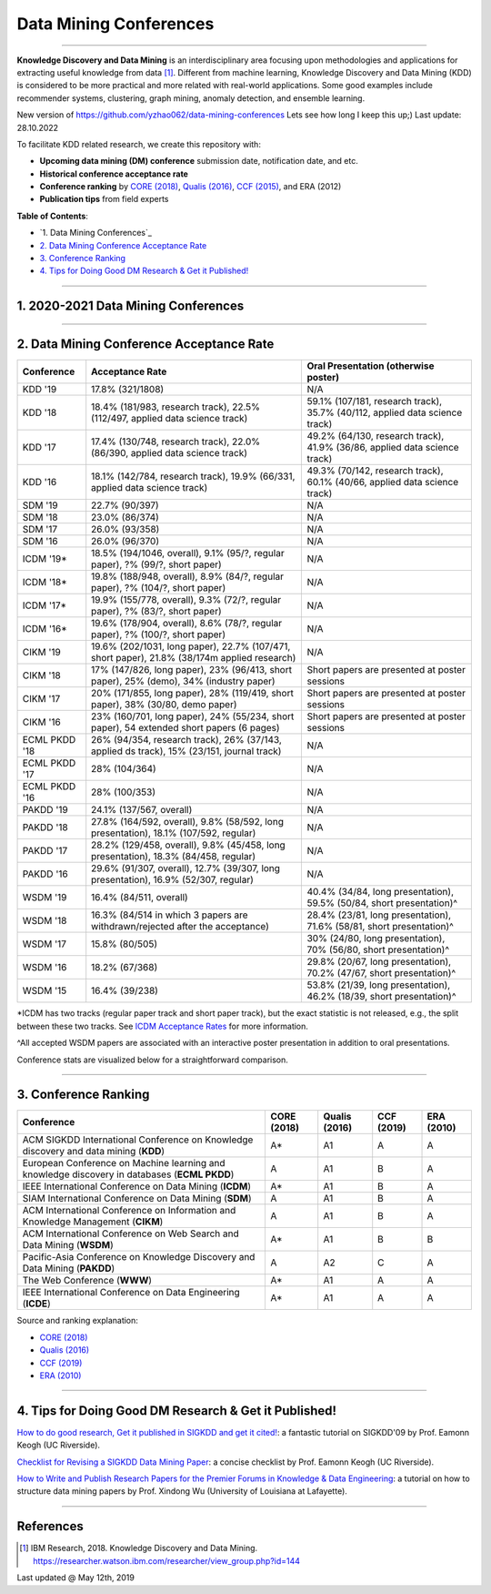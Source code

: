 Data Mining Conferences
=======================

----

**Knowledge Discovery and Data Mining** is an interdisciplinary area focusing
upon methodologies and applications for extracting useful knowledge from data [#ibmresearch]_.
Different from machine learning, Knowledge Discovery and Data Mining (KDD) is
considered to be more practical and more related with real-world applications.
Some good examples include recommender systems, clustering, graph mining,
anomaly detection, and ensemble learning.

New version of https://github.com/yzhao062/data-mining-conferences
Lets see how long I keep this up;) Last update: 28.10.2022


To facilitate KDD related research, we create this repository with:

* **Upcoming data mining (DM) conference** submission date, notification date, and etc.
* **Historical conference acceptance rate**
* **Conference ranking** by `CORE (2018) <http://portal.core.edu.au/conf-ranks/>`_, `Qualis (2016) <https://www.capes.gov.br/images/documentos/Qualis_periodicos_2016/Qualis_conferencia_ccomp.pdf>`_, `CCF (2015) <https://www.ccf.org.cn/xspj/sjk/sjwj/nrjs/>`_, and ERA (2012)
* **Publication tips** from field experts


**Table of Contents**\ :

* `1. Data Mining Conferences`_
* `2. Data Mining Conference Acceptance Rate`_
* `3. Conference Ranking`_
* `4. Tips for Doing Good DM Research & Get it Published!`_


----


1. 2020-2021 Data Mining Conferences
------------------------------------


=================================================================================================  =====================  ===============  ==================  =================================  =============================  ===========================================================================================
Conference                                                                                         Submission Deadline    Notification     Conference Date     Location                           Acceptance Rate (2018)         Website
=================================================================================================  =====================  ===============  ==================  =================================  =============================  ===========================================================================================
IEEE International Conference on Big Data (**BigData**)                                            Sep 03, 2022       Oct 25, 2022     Dec 17-20, 2022     Osaka, Japan                            19.7%                          `Link <http://bigdataieee.org/BigData2022/>`_
AAAI Conference on Artificial Intelligence (**AAAI**)                                              Aug 08 (15), 2022  Nov 18, 2022     Feb 7-14, 2023     Washington, DC, USA                            20.6%                          `Link <https://aaai.org/Conferences/AAAI-23/>`_
IEEE International Conference on Data Engineering (**ICDE**)                    Apr 25,Jul 08, Oct 08, 2022    Dec 08, 2022     Apr 03-07, 2023     Anaheim, California, USA              18%                            `Link <http://www.icde2023.ics.uci.edu/>`_
SIAM International Conference on Data Mining (**SDM**)                                             Sep 30 (Oct 07), 2022       Dec TBA, 2022    Apr 27-29, 2023     Mineapolis, Minnesota, USA          22.9%                          `Link <https://www.siam.org/conferences/cm/conference/sdm23>`_
The Web Conference (**WWW**)                                                                       Oct 06 (13), 2022  Jan 25, 2023     Apr 30- May 04, 2021     Austin, Texas, USA                          15%                            `Link <https://www2023.thewebconf.org/>`_
Pacific-Asia Conference on Knowledge Discovery and Data Mining (**PAKDD**)                         **Nov 24, 2022**      Jan 24, 2023     May 25-28, 2023     Osaka, Japa +virtual                          24.1%                          `Link <https://www.pakdd2023.org/>`_
ACM SIGKDD International Conference on Knowledge discovery and data mining (**KDD**)               Feb 10, 2022           May 18, 2022     Aug 14-18, 2022     Washington, DC, USA              17.8%                          `Link <https://www.kdd.org/kdd2022/>`_
European Conference on Machine learning and knowledge discovery in databases (**ECML PKDD**)       **Apr TBA, 2023**           Jun TBA, 2023     Sep 18-22, 2023     Torino, Italy                     25%                            `Link <https://ecmlpkdd2023.net/>`_
ACM International Conference on Information and Knowledge Management (**CIKM**)                    **May TBA, 2023**       Aug TBA, 2023     Oct TBA, 2023     Birmingham, UK                    17%                            `Link <https://cikm2023.github.io/>`_
IEEE International Conference on Data Mining (**ICDM**)                                            Jun 10, 2022           Aug 31, 2022     Nov 28- Dec 01, 2022     Orlando, Florida, USA                    19.8%                          `Link <http://icdm2022.cse.usf.edu/>`_
ACM SIGMOD/PODS Conference (**SIGMOD**)                                                            Apr,Jul,Oct 15, 2022           Feb 23, 2023     Jun 18-23, 2020     Seattle, Washington, USA              18%                            `Link <https://2023.sigmod.org>`_
ACM International Conference on Web Search and Data Mining (**WSDM**)                              Aug 12, 2022**       Oct 21, 2022     Feb 27- Mar 03, 2021     Singapore                   16.3%                          `Link <http://www.wsdm-conference.org/2023/>`_
=================================================================================================  =====================  ===============  ==================  =================================  =============================  ===========================================================================================


----


2. Data Mining Conference Acceptance Rate
-----------------------------------------


===============================================  ============================================================================================  ==============================================================================
Conference                                       Acceptance Rate                                                                               Oral Presentation (otherwise poster)
===============================================  ============================================================================================  ==============================================================================
KDD '19                                          17.8% (321/1808)                                                                              N/A
KDD '18                                          18.4% (181/983, research track), 22.5% (112/497, applied data science track)                  59.1% (107/181, research track), 35.7% (40/112, applied data science track)
KDD '17                                          17.4% (130/748, research track), 22.0% (86/390, applied data science track)                   49.2% (64/130, research track), 41.9% (36/86, applied data science track)
KDD '16                                          18.1% (142/784, research track), 19.9% (66/331, applied data science track)                   49.3% (70/142, research track), 60.1% (40/66, applied data science track)
SDM '19                                          22.7% (90/397)                                                                                N/A
SDM '18                                          23.0% (86/374)                                                                                N/A
SDM '17                                          26.0% (93/358)                                                                                N/A
SDM '16                                          26.0% (96/370)                                                                                N/A
ICDM '19*\                                       18.5% (194/1046, overall), 9.1% (95/?, regular paper), ?% (99/?, short paper)                 N/A
ICDM '18*\                                       19.8% (188/948, overall), 8.9% (84/?, regular paper), ?% (104/?, short paper)                 N/A
ICDM '17*\                                       19.9% (155/778, overall), 9.3% (72/?, regular paper), ?% (83/?, short paper)                  N/A
ICDM '16*\                                       19.6% (178/904, overall), 8.6% (78/?, regular paper), ?% (100/?, short paper)                 N/A
CIKM '19                                         19.6% (202/1031, long paper), 22.7% (107/471, short paper), 21.8% (38/174m applied research)  N/A
CIKM '18                                         17% (147/826, long paper), 23% (96/413, short paper), 25% (demo), 34% (industry paper)        Short papers are presented at poster sessions
CIKM '17                                         20% (171/855, long paper), 28% (119/419, short paper), 38% (30/80, demo paper)                Short papers are presented at poster sessions
CIKM '16                                         23% (160/701, long paper), 24% (55/234, short paper), 54 extended short papers (6 pages)      Short papers are presented at poster sessions
ECML PKDD '18                                    26% (94/354, research track), 26% (37/143, applied ds track), 15% (23/151, journal track)     N/A
ECML PKDD '17                                    28% (104/364)                                                                                 N/A
ECML PKDD '16                                    28% (100/353)                                                                                 N/A
PAKDD '19                                        24.1% (137/567, overall)                                                                      N/A
PAKDD '18                                        27.8% (164/592, overall), 9.8% (58/592, long presentation), 18.1% (107/592, regular)          N/A
PAKDD '17                                        28.2% (129/458, overall), 9.8% (45/458, long presentation), 18.3% (84/458, regular)           N/A
PAKDD '16                                        29.6% (91/307, overall), 12.7% (39/307, long presentation), 16.9% (52/307, regular)           N/A
WSDM '19                                         16.4% (84/511, overall)                                                                       40.4% (34/84, long presentation), 59.5% (50/84, short presentation)^\
WSDM '18                                         16.3% (84/514 in which 3 papers are withdrawn/rejected after the acceptance)                  28.4% (23/81, long presentation), 71.6% (58/81, short presentation)^\
WSDM '17                                         15.8% (80/505)                                                                                30% (24/80, long presentation), 70% (56/80, short presentation)^\
WSDM '16                                         18.2% (67/368)                                                                                29.8% (20/67, long presentation), 70.2% (47/67, short presentation)^\
WSDM '15                                         16.4% (39/238)                                                                                53.8% (21/39, long presentation), 46.2% (18/39, short presentation)^\
===============================================  ============================================================================================  ==============================================================================

*\ ICDM has two tracks (regular paper track and short paper track), but the exact statistic is not released, e.g., the split between these two tracks.
See `ICDM Acceptance Rates <http://www.cs.uvm.edu/~icdm/ICDMAcceptanceRates.shtml>`_ for more information.

^\ All accepted WSDM papers are associated with an interactive poster presentation in addition to oral presentations.

Conference stats are visualized below for a straightforward comparison.

.. image:: https://github.com/yzhao062/data-mining-conferences/blob/master/conference_stats.png
   :target: https://github.com/yzhao062/data-mining-conferences/blob/master/conference_stats.png
   :alt: Conference Stats

----


3. Conference Ranking
---------------------


=================================================================================================  =====================  ===============  ==================  =================================
Conference                                                                                         CORE (2018)            Qualis (2016)    CCF (2019)          ERA (2010)
=================================================================================================  =====================  ===============  ==================  =================================
ACM SIGKDD International Conference on Knowledge discovery and data mining (**KDD**)               A*\                    A1               A                   A
European Conference on Machine learning and knowledge discovery in databases (**ECML PKDD**)       A                      A1               B                   A
IEEE International Conference on Data Mining (**ICDM**)                                            A*\                    A1               B                   A
SIAM International Conference on Data Mining (**SDM**)                                             A                      A1               B                   A
ACM International Conference on Information and Knowledge Management (**CIKM**)                    A                      A1               B                   A
ACM International Conference on Web Search and Data Mining (**WSDM**)                              A*\                    A1               B                   B
Pacific-Asia Conference on Knowledge Discovery and Data Mining (**PAKDD**)                         A                      A2               C                   A
The Web Conference (**WWW**)                                                                       A*\                    A1               A                   A
IEEE International Conference on Data Engineering (**ICDE**)                                       A*\                    A1               A                   A
=================================================================================================  =====================  ===============  ==================  =================================

Source and ranking explanation:

* `CORE (2018) <http://portal.core.edu.au/conf-ranks/>`_
* `Qualis (2016) <https://www.capes.gov.br/images/documentos/Qualis_periodicos_2016/Qualis_conferencia_ccomp.pdf>`_
* `CCF (2019) <https://www.ccf.org.cn/xspj/sjk/sjwj/nrjs/>`_
* `ERA (2010) <http://www.conferenceranks.com/#data>`_


----


4. Tips for Doing Good DM Research & Get it Published!
------------------------------------------------------


`How to do good research, Get it published in SIGKDD and get it cited! <http://www.cs.ucr.edu/~eamonn/Keogh_SIGKDD09_tutorial.pdf>`_\ :
a fantastic tutorial on SIGKDD'09 by Prof. Eamonn Keogh (UC Riverside).

`Checklist for Revising a SIGKDD Data Mining Paper <https://web.cs.dal.ca/~eem/gradResources/KDD/Checklist%20for%20Revising%20a%20SIGKDD%20Data%20Mining%20Paper.pdf>`_\ :
a concise checklist by Prof. Eamonn Keogh (UC Riverside).

`How to Write and Publish Research Papers for the Premier Forums in Knowledge & Data Engineering <http://acsic.org/files/Writing16-Web.pdf>`_\ :
a tutorial on how to structure data mining papers by Prof. Xindong Wu (University of Louisiana at Lafayette).

----

References
----------


.. [#ibmresearch] IBM Research, 2018. Knowledge Discovery and Data Mining. https://researcher.watson.ibm.com/researcher/view_group.php?id=144


Last updated @ May 12th, 2019
